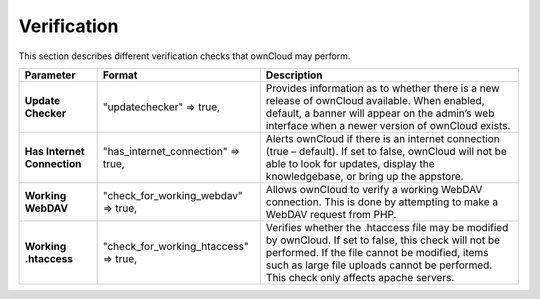 Verification
============

This section describes different verification checks that ownCloud may perform.

+-----------------------------+---------------------------------------+----------------------------------------------------------------------------------------------------------------------+
| **Parameter**               | **Format**                            | **Description**                                                                                                      |
|                             |                                       |                                                                                                                      |
+-----------------------------+---------------------------------------+----------------------------------------------------------------------------------------------------------------------+
| **Update Checker**          | "updatechecker" => true,              | Provides information as to whether there is a new release of ownCloud available.                                     |
|                             |                                       | When enabled, default, a banner will appear on the admin’s web interface when a newer version of ownCloud exists.    |
|                             |                                       |                                                                                                                      |
|                             |                                       |                                                                                                                      |
+-----------------------------+---------------------------------------+----------------------------------------------------------------------------------------------------------------------+
| **Has Internet Connection** | "has_internet_connection" => true,    | Alerts ownCloud if there is an internet connection (true – default).                                                 |
|                             |                                       | If set to false, ownCloud will not be able to look for updates, display the knowledgebase, or bring up the appstore. |
|                             |                                       |                                                                                                                      |
+-----------------------------+---------------------------------------+----------------------------------------------------------------------------------------------------------------------+
| **Working WebDAV**          | "check_for_working_webdav" => true,   | Allows ownCloud to verify a working WebDAV connection.                                                               |
|                             |                                       | This is done by attempting to make a WebDAV request from PHP.                                                        |
|                             |                                       |                                                                                                                      |
+-----------------------------+---------------------------------------+----------------------------------------------------------------------------------------------------------------------+
| **Working .htaccess**       | "check_for_working_htaccess" => true, | Verifies whether the .htaccess file may be modified by ownCloud.                                                     |
|                             |                                       | If set to false, this check will not be                                                                              |
|                             |                                       | performed.                                                                                                           |
|                             |                                       | If the file cannot be modified, items such as large file uploads cannot be performed.                                |
|                             |                                       | This check only affects apache servers.                                                                              |
|                             |                                       |                                                                                                                      |
+-----------------------------+---------------------------------------+----------------------------------------------------------------------------------------------------------------------+

